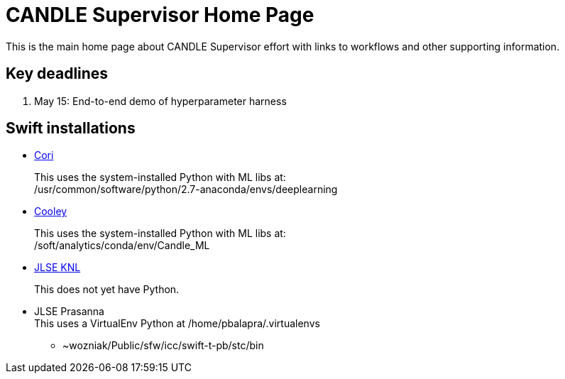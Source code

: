 
////
Accessible at:
https://ecp-candle.github.io/Supervisor/home.html
You can compile this locally with:
$ ./adoc.sh README.adoc
////

////
This prevents ^M from appearing in the output:
////
:miscellaneous.newline: \n

= CANDLE Supervisor Home Page

This is the main home page about CANDLE Supervisor effort with links to workflows and other supporting information.

== Key deadlines

1. May 15: End-to-end demo of hyperparameter harness

== Swift installations

* http://swift-lang.github.io/swift-t/sites.html#_cori[Cori]
+
This uses the system-installed Python with ML libs at: +
+/usr/common/software/python/2.7-anaconda/envs/deeplearning+

* http://swift-lang.github.io/swift-t/sites.html#cooley_candle[Cooley]
+
This uses the system-installed Python with ML libs at: +
+/soft/analytics/conda/env/Candle_ML+

* http://swift-lang.github.io/swift-t/sites.html#_jlse_knl[JLSE KNL]
+
This does not yet have Python.

* JLSE Prasanna +
This uses a VirtualEnv Python at +/home/pbalapra/.virtualenvs+
** +~wozniak/Public/sfw/icc/swift-t-pb/stc/bin+
